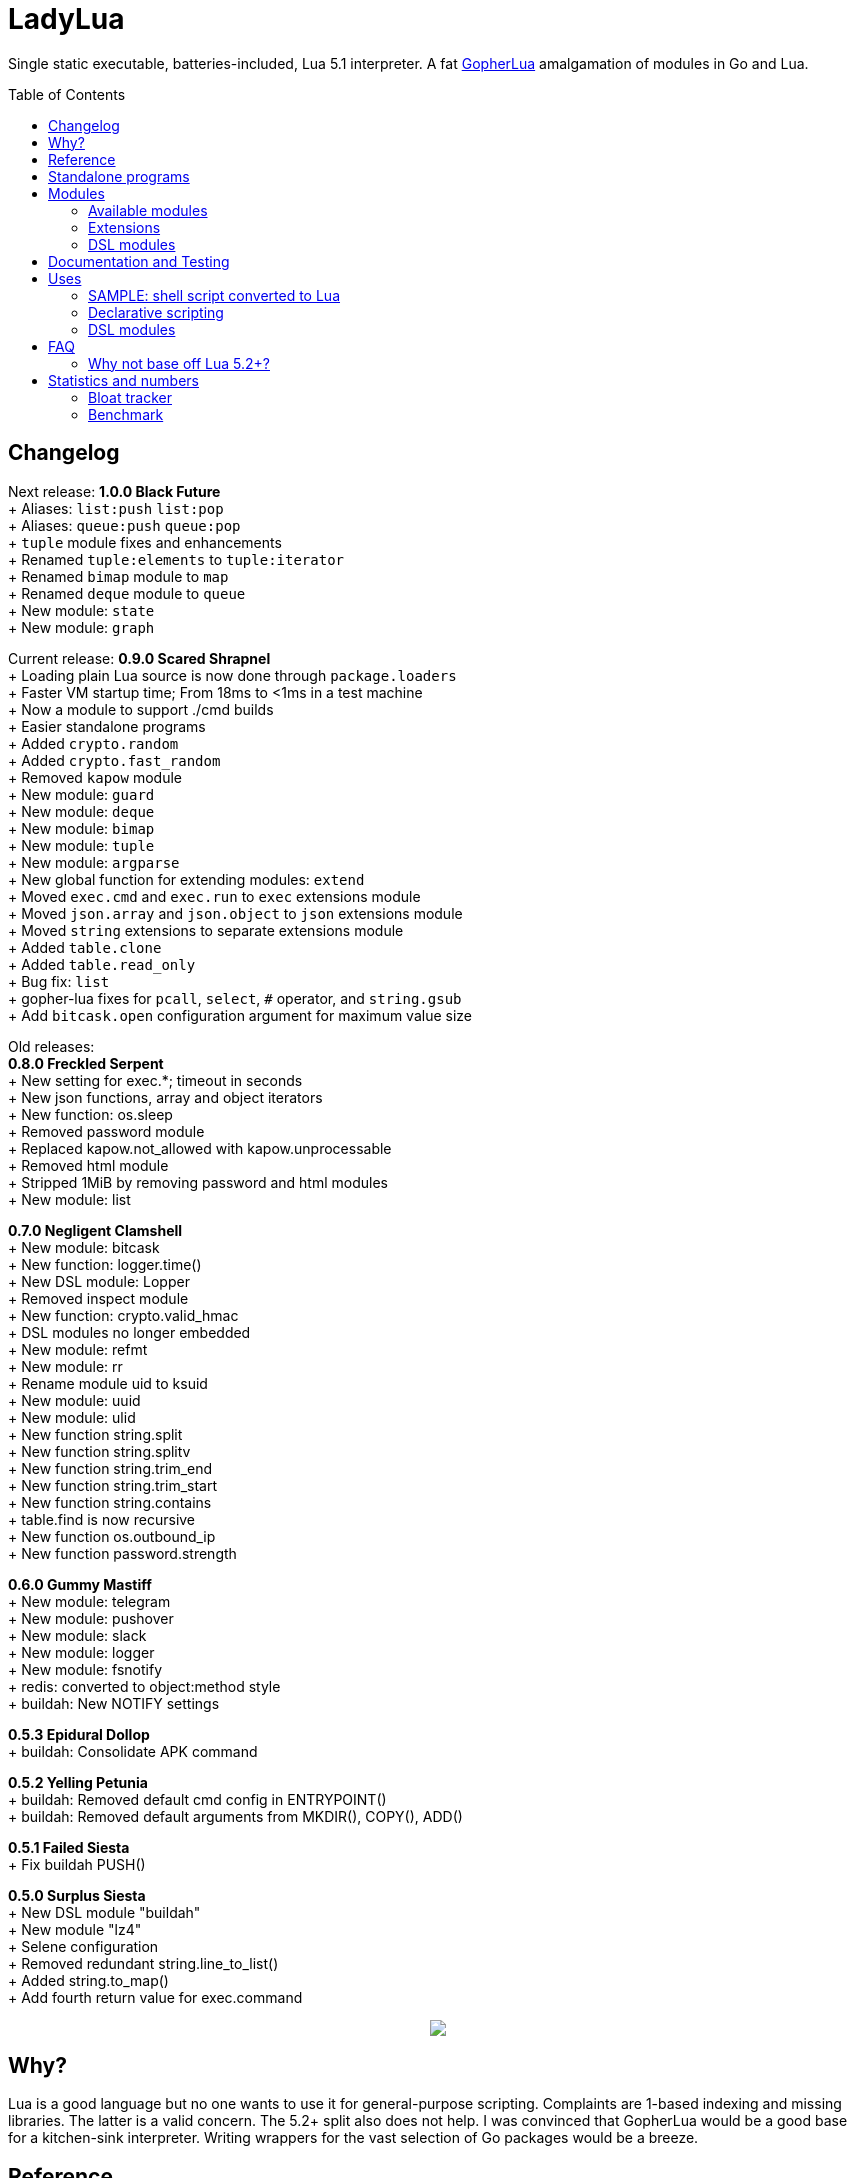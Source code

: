 = LadyLua
:toc:
:toc-placement!:

Single static executable, batteries-included, Lua 5.1 interpreter. A fat https://github.com/yuin/gopher-lua[GopherLua] amalgamation of modules in Go and Lua.

toc::[]

== Changelog

Next release: *1.0.0 Black Future* +
+ Aliases: `list:push` `list:pop` +
+ Aliases: `queue:push` `queue:pop` +
+ `tuple` module fixes and enhancements +
+ Renamed `tuple:elements` to `tuple:iterator` +
+ Renamed `bimap` module to `map` +
+ Renamed `deque` module to `queue` +
+ New module: `state` +
+ New module: `graph` +

Current release: *0.9.0 Scared Shrapnel* +
+ Loading plain Lua source is now done through `package.loaders` +
+ Faster VM startup time; From 18ms to <1ms in a test machine +
+ Now a module to support ./cmd builds +
+ Easier standalone programs +
+ Added `crypto.random` +
+ Added `crypto.fast_random` +
+ Removed `kapow` module +
+ New module: `guard` +
+ New module: `deque` +
+ New module: `bimap` +
+ New module: `tuple` +
+ New module: `argparse` +
+ New global function for extending modules: `extend` +
+ Moved `exec.cmd` and `exec.run` to `exec` extensions module +
+ Moved `json.array` and `json.object` to `json` extensions module +
+ Moved `string` extensions to separate extensions module +
+ Added `table.clone` +
+ Added `table.read_only` +
+ Bug fix: `list` +
+ gopher-lua fixes for `pcall`, `select`, `#` operator, and `string.gsub` +
+ Add `bitcask.open` configuration argument for maximum value size +

Old releases: +
*0.8.0 Freckled Serpent* +
+ New setting for exec.*; timeout in seconds +
+ New json functions, array and object iterators +
+ New function: os.sleep +
+ Removed password module +
+ Replaced kapow.not_allowed with kapow.unprocessable +
+ Removed html module +
+ Stripped 1MiB by removing password and html modules +
+ New module: list +

*0.7.0 Negligent Clamshell* +
+ New module: bitcask +
+ New function: logger.time() +
+ New DSL module: Lopper +
+ Removed inspect module +
+ New function: crypto.valid_hmac +
+ DSL modules no longer embedded +
+ New module: refmt +
+ New module: rr +
+ Rename module uid to ksuid +
+ New module: uuid +
+ New module: ulid +
+ New function string.split +
+ New function string.splitv +
+ New function string.trim_end +
+ New function string.trim_start +
+ New function string.contains +
+ table.find is now recursive +
+ New function os.outbound_ip +
+ New function password.strength +

*0.6.0 Gummy Mastiff* +
+ New module: telegram +
+ New module: pushover +
+ New module: slack +
+ New module: logger +
+ New module: fsnotify +
+ redis: converted to object:method style +
+ buildah: New NOTIFY settings +

*0.5.3 Epidural Dollop* +
+ buildah: Consolidate APK command +

*0.5.2 Yelling Petunia* +
+ buildah: Removed default cmd config in ENTRYPOINT() +
+ buildah: Removed default arguments from MKDIR(), COPY(), ADD() +

*0.5.1 Failed Siesta* +
+ Fix buildah PUSH() +

*0.5.0 Surplus Siesta* +
+ New DSL module "buildah" +
+ New module "lz4" +
+ Selene configuration +
+ Removed redundant string.line_to_list() +
+ Added string.to_map() +
+ Add fourth return value for exec.command +



++++
<p align="center">
<img src="ll.svg?raw=true"/>
</p>
++++

== Why?
Lua is a good language but no one wants to use it for general-purpose scripting. Complaints are 1-based indexing and missing libraries. The latter is a valid concern. The 5.2+ split also does not help. I was convinced that GopherLua would be a good base for a kitchen-sink interpreter. Writing wrappers for the vast selection of Go packages would be a breeze.

== Reference
Since GopherLua is an implementation of Lua 5.1, you can use the official Lua 5.1 reference manual: https://www.lua.org/manual/5.1/manual.html[Lua 5.1 Manual]. Other resources are also useful just make sure they do not target 5.2+ versions. Search for PDFs of Lua 5.1 cheatsheets. The Learn in in 15 minutes series also has an entry for http://tylerneylon.com/a/learn-lua/[Lua].

== Standalone programs

See this -> https://github.com/tongson/patch_tuesday[patch_tuesday] Github repository for an example of a LadyLua standalone program.

== Modules
Check the `docs` directory for more information about these modules.

=== Available modules

[options="header",width="88%"]
|===
|Module      |Global |Type |Source           |License
|argparse    |N      |Lua  |argparse         |MIT
|bimap       |N      |Lua  |cw-lua           |MIT
|bitcask     |N      |Go   |                 |MIT
|crypto      |N      |Go   |gluacrypto       |MIT
|deque       |N      |Lua  |cw-lua           |MIT
|exec        |Y      |Go   |                 |MIT
|fmt         |N      |Lua  |                 |MIT
|fs          |Y      |Go   |gopher-lfs       |Unlicense
|fsnotify    |N      |Go   |                 |MIT
|graph       |N      |Lua  |tsort            |BSD2
|guard       |N      |Lua  |guard            |MIT
|http        |N      |Go   |gluahttp         |MIT
|json        |N      |Go   |gopher-json      |Unlicense
|ksuid       |N      |Go   |                 |MIT
|list        |N      |Lua  |linked_list.lua  |MIT
|logger      |N      |Go   |                 |MIT
|lz4         |N      |Go   |                 |BSD3
|mysql       |N      |Go   |gluasql          |MIT
|pushover    |N      |Go   |                 |MIT
|redis       |N      |Go   |                 |MIT
|refmt       |N      |Go   |                 |MIT
|rr          |N      |Go   |                 |MIT
|slack       |N      |Go   |                 |MIT
|state       |N      |Lua  |ahsm             |MIT
|telegram    |N      |Go   |                 |MIT
|template    |N      |Lua  |etlua            |MIT
|test        |N      |Lua  |u-test           |MIT
|tuple       |N      |Lua  |tuple.lua        |MIT
|ulid        |N      |Go   |                 |APL2
|uuid        |N      |Go   |                 |MPL2
|===

:note-caption: :information_source:
[NOTE]
====
If it says *N* in the *Global* field, you need to `require()` it. +
Modules that are type `Go` should be loaded through `ll.PreloadGo`
====

=== Extensions
These extensions extends a global namespace or module.

Load by adding a call to `extend`. Example:
----
extend("json")
----

[options="header",width="88%"]
|===
|Extension
|table
|string
|exec
|json
|===

=== DSL modules
Lua modules are single file Lua source that are loaded from the current working directory.

[options="header",width="50%"]
|===
|Module
|buildah
|lopper
|===

== Documentation and Testing
Tests are in the `tests` directory. We are using `u-test`. Within the test code is the documentation in AsciiDoc. Generated docs are in the `docs` directory. Check the `scripts/docs` directory for the command line to generate the docs.

== Uses
Besides general purpose scripting, a more specific use for me right now is using Lua for writing web apps. You can write it dynamic style like PHP but instead you have Lua. Another idea is hooking Go packages that interface with DevOps things. Instead of YAML you can program DevOps tools in Lua.

=== SAMPLE: shell script converted to Lua
Check this https://github.com/tongson/LadyLua/commit/0a1949060627fbee309e5549f0d00d0299ace3de?branch=0a1949060627fbee309e5549f0d00d0299ace3de&diff=split[diff] to get a feel of the conversion from a shell script to Lua.

=== Declarative scripting
Using metatables you can hide the plumbing and present a declarative interface. The following snippet can be found under the `scripts` directory. It is used to run the MariaDB container under systemd for testing the in-tree `mysql` module.

----
require('podman'){
  NAME = 'mariadb';
  URL  = 'docker://docker.io/library/mariadb';
  TAG  = '10.5';
  CPUS = '1';
  UNIT = require 'systemd.mariadb';
  DIR  = '/srv/podman/mariadb';
  always_update      = false;
  overwrite_password = false;
}
----

=== DSL modules
Instead of HCL or Dockerfile instructions you can possibly abstract subsystems with Lua. See the `buildah` module for an example of a DSL module.

== FAQ

=== Why not base off Lua 5.2+?

Sticking with 5.1 gets you a _finished_ language. For general purpose scripting, the 5.2+ feature are not really useful. You also have access to a significant collection of plain Lua modules. Excellent tools from the Roblox side like Selene and Stylua still works with 5.1.

== Statistics and numbers
|=======================
|Tests |188/188
|Static executable bytes |9007104
|=======================

=== Bloat tracker
Modules that adds significant bloat to the interpreter. If you don't need these maybe you can trim them from your fork. Just estimates though. The later added modules may have dependencies shared with earlier modules.

|======
|http |3-4MiB
|redis |800KiB
|mysql |500KiB
|slack |230KiB
|refmt |300KiB
|======

=== Benchmark
Wonder how it compares to PUC-Rio Lua 5.1.5 and LuaJIT2?

Here's a benchmark for object access time. Check the `bench/` directory for the code. The results are from the default 100M runs. GopherLua is fast enough for unconvoluted work. It also demonstrates that LuaJIT is too smart for these benchmarks.

.LadyLua
|=======================
|68.998712974 |Standard (solid)
|81.63775507999999 |Standard (metatable)
|73.37786640899998 |Object using closures (PiL 16.4)
|48.266743347000016 |Object using closures (noself)
|46.76494954999998 |Direct Access
|26.742789899 |Local Variable
|=======================

.Lua 5.1.5
|=======================
|12.906285 |Standard (solid)
|13.649843 |Standard (metatable)
|13.294447 |Object using closures (PiL 16.4)
|9.024326  |Object using closures (noself)
|5.618169  |Direct Access
|1.76135   |Local Variable
|=======================

.LuaJIT 2.1
|=======================
|0.200721  |Standard (solid)
|0.200649  |Standard (metatable)
|0.200672  |Object using closures (PiL 16.4)
|0.200635  |Object using closures (noself)
|0.200627  |Direct Access
|0.200628  |Local Variable
|=======================

Before you go disabling function inlining to reduce the executable size; here are the benchmarks for it.

.GopherLua (disabled function inlining)
|=======================
|97.82842299|Standard (solid)
|117.51864293899999|Standard (metatable)
|103.283447037|Object using closures (PiL 16.4)
|66.51865570900003|Object using closures (noself)
|69.64288394199997|Direct Access
|37.33177725300004|Local Variable
|=======================

